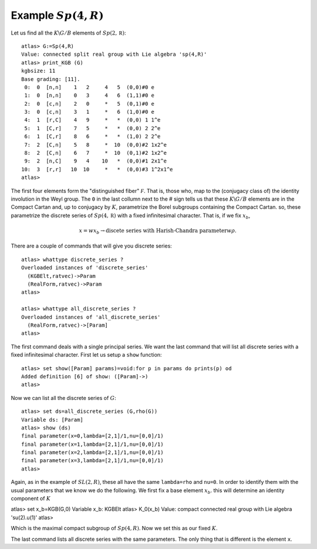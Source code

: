 Example :math:`Sp(4,R)`
=======================

Let us find all the :math:`K\backslash G/B` elements of
:math:`Sp(2,\mathbb R)`::

   atlas> G:=Sp(4,R)
   Value: connected split real group with Lie algebra 'sp(4,R)'
   atlas> print_KGB (G)
   kgbsize: 11
   Base grading: [11].
    0:  0  [n,n]    1   2     4   5  (0,0)#0 e
    1:  0  [n,n]    0   3     4   6  (1,1)#0 e
    2:  0  [c,n]    2   0     *   5  (0,1)#0 e
    3:  0  [c,n]    3   1     *   6  (1,0)#0 e
    4:  1  [r,C]    4   9     *   *  (0,0) 1 1^e
    5:  1  [C,r]    7   5     *   *  (0,0) 2 2^e
    6:  1  [C,r]    8   6     *   *  (1,0) 2 2^e
    7:  2  [C,n]    5   8     *  10  (0,0)#2 1x2^e
    8:  2  [C,n]    6   7     *  10  (0,1)#2 1x2^e
    9:  2  [n,C]    9   4    10   *  (0,0)#1 2x1^e
   10:  3  [r,r]   10  10     *   *  (0,0)#3 1^2x1^e
   atlas>

The first four elements form the "distinguished fiber" :math:`\mathcal
F`. That is, those who, map to the (conjugacy class of) the identity
involution in the Weyl group. The ``0`` in the last collumn next to
the # sign tells us that these :math:`K\backslash G/B` elements are in
the Compact Cartan and, up to conjugacy by :math:`K`, parametrize the
Borel subgroups containing the Compact Cartan. so, these parametrize
the discrete series of :math:`Sp(4, \mathbb R)` with a fixed
infinitesimal character. That is, if we fix :math:`x_b`,

.. math:: x=wx_b \rightarrow \text{discete series with Harish-Chandra parameter} w\rho.

There are a couple of commands that will
give you discrete series::

   atlas> whattype discrete_series ?
   Overloaded instances of 'discrete_series'
     (KGBElt,ratvec)->Param
     (RealForm,ratvec)->Param
   atlas> 
   
   atlas> whattype all_discrete_series ?
   Overloaded instances of 'all_discrete_series'
     (RealForm,ratvec)->[Param]
   atlas> 

The first command deals with a single principal series. We want the last command that will list all discrete series with a fixed infinitesimal character. First let us setup a ``show`` function::

   atlas> set show([Param] params)=void:for p in params do prints(p) od
   Added definition [6] of show: ([Param]->)
   atlas>

Now we can list all the discrete series of :math:`G`::

   atlas> set ds=all_discrete_series (G,rho(G))
   Variable ds: [Param]
   atlas> show (ds)
   final parameter(x=0,lambda=[2,1]/1,nu=[0,0]/1)
   final parameter(x=1,lambda=[2,1]/1,nu=[0,0]/1)
   final parameter(x=2,lambda=[2,1]/1,nu=[0,0]/1)
   final parameter(x=3,lambda=[2,1]/1,nu=[0,0]/1)
   atlas>

Again, as in the example of :math:`SL(2,R)`, these all have the same
``lambda=rho`` and ``nu=0``. In order to identify them with the usual
parameters that we know we do the following. We first fix a base
element :math:`x_b`. this will determine an identity component of
:math:`K` ::

atlas> set x_b=KGB(G,0)
Variable x_b: KGBElt
atlas> K_0(x_b)
Value: compact connected real group with Lie algebra 'su(2).u(1)'
atlas>

Which is the maximal compact subgroup of :math:`Sp(4,R)`. Now we set this as our fixed :math:`K`. 



The last command lists all discrete series with the same parameters. The
only thing that is different is the element ``x``.




